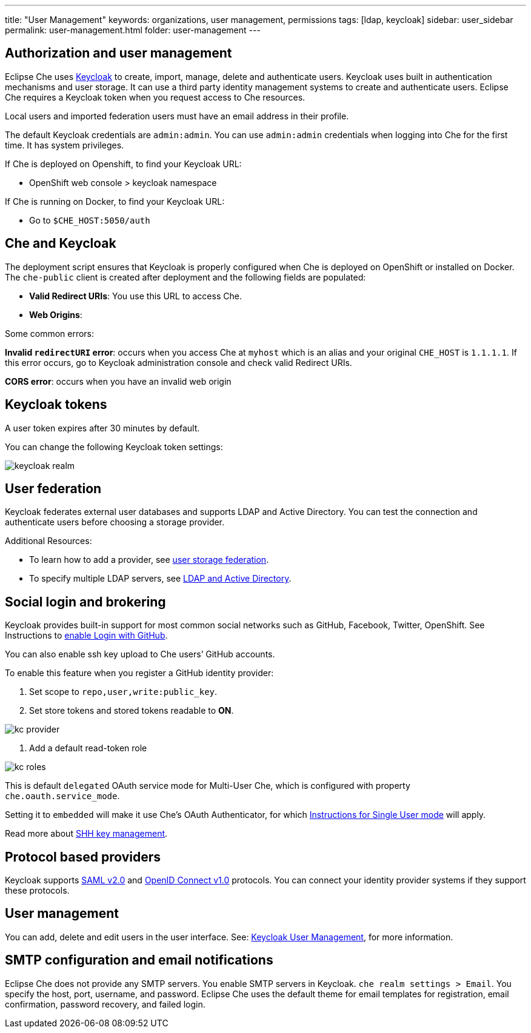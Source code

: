 ---
title: "User Management"
keywords: organizations, user management, permissions
tags: [ldap, keycloak]
sidebar: user_sidebar
permalink: user-management.html
folder: user-management
---


[id="auth-and-user-management"]
== Authorization and user management

Eclipse Che uses http://www.Keycloak.org[Keycloak] to create, import, manage, delete and authenticate users.  Keycloak uses built in authentication mechanisms and user storage.  It can use a third party identity management systems to create and authenticate users. Eclipse Che requires a Keycloak token when you request access to Che resources.

Local users and imported federation users must have an email address in their profile.

The default Keycloak credentials are `admin:admin`. You can use `admin:admin` credentials when logging into Che for the first time. It has system privileges. 

If Che is deployed on Openshift, to find your Keycloak URL:

* OpenShift web console > keycloak namespace 

If Che is running on Docker, to find your Keycloak URL:
 
* Go to `$CHE_HOST:5050/auth`   

[id="che-and-keycloak"]
== Che and Keycloak

The deployment script ensures that Keycloak is properly configured when Che is deployed on OpenShift or installed on Docker. The `che-public` client is created after deployment and the following fields are populated:

* *Valid Redirect URIs*: You use this URL to access Che. 
* *Web Origins*:

Some common errors: 

*Invalid `redirectURI` error*:  occurs when you access Che at `myhost` which is an alias and your 
original `CHE_HOST` is `1.1.1.1`.  If this error occurs, go to Keycloak administration console and check valid Redirect URIs.

*CORS error*: occurs when you have an invalid web origin

[id="keycloak-tokens"]
== Keycloak tokens

A user token expires after 30 minutes by default. 

You can change the following Keycloak token settings:

image::keycloak/keycloak_realm.png[]

[id="user-federation"]
== User federation

Keycloak federates external user databases and supports LDAP and Active Directory. You can test the connection and authenticate users before choosing a storage provider.


Additional Resources:

* To learn how to add a provider, see http://www.keycloak.org/docs/3.2/server_admin/topics/user-federation.html[user storage federation].

* To specify multiple LDAP servers, see http://www.keycloak.org/docs/3.2/server_admin/topics/user-federation/ldap.html[LDAP and Active Directory].

[id="social-login-and-brokering"]
== Social login and brokering

Keycloak provides built-in support for most common social networks such as GitHub, Facebook, Twitter, OpenShift. See Instructions to http://www.keycloak.org/docs/3.2/server_admin/topics/identity-broker/social/github.html[enable Login with GitHub].

You can also enable ssh key upload to Che users’ GitHub accounts. 

To enable this feature when you register a GitHub identity provider: 

. Set scope to `repo,user,write:public_key`.

. Set store tokens and stored tokens readable to *ON*.

image::git/kc_provider.png[]

. Add a default read-token role

image::git/kc_roles.png[]

This is default `delegated` OAuth service mode for Multi-User Che, which is configured with property `che.oauth.service_mode`.

Setting it to `embedded` will make it use Che’s OAuth Authenticator, for which link:version-control.html#github-oauth[Instructions for Single User mode] will apply.

Read more about link:ide_projects.html#project-import-and-ssh-connection[SHH key management].

[id="protocol-based-providers"]
== Protocol based providers

Keycloak supports http://www.Keycloak.org/docs/3.2/server_admin/topics/identity-broker/saml.html[SAML v2.0] and http://www.Keycloak.org/docs/3.2/server_admin/topics/identity-broker/oidc.html[OpenID Connect v1.0] protocols. You can connect your identity provider systems if they support these protocols.

[id="managing-users"]
== User management

You can add, delete and edit users in the user interface. See: http://www.Keycloak.org/docs/3.2/server_admin/topics/users.html[Keycloak User Management], for more information.

[id="smtp-configurationemail-notifications"]
== SMTP configuration and email notifications

Eclipse Che does not provide any SMTP servers. You enable SMTP servers in Keycloak. `che realm settings > Email`. You specify the host, port, username, and password. Eclipse Che uses the default theme for email templates for registration, email confirmation, password recovery, and failed login.
